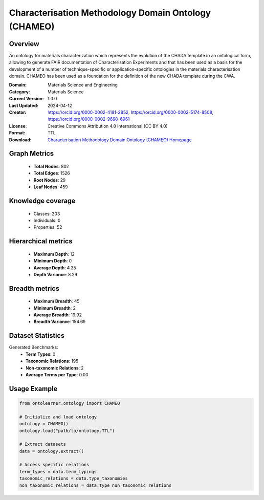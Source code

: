 Characterisation Methodology Domain Ontology (CHAMEO)
========================================================================================================================

Overview
--------
An ontology for materials characterization which represents the evolution of the CHADA template
in an ontological form, allowing to generate FAIR documentation of Characterisation Experiments
and that has been used as a basis for the development of a number of technique-specific
or application-specific ontologies in the materials characterisation domain. CHAMEO
has been used as a foundation for the definition of the new CHADA template during the CWA.

:Domain: Materials Science and Engineering
:Category: Materials Science
:Current Version: 1.0.0
:Last Updated: 2024-04-12
:Creator: https://orcid.org/0000-0002-4181-2852, https://orcid.org/0000-0002-5174-8508, https://orcid.org/0000-0002-9668-6961
:License: Creative Commons Attribution 4.0 International (CC BY 4.0)
:Format: TTL
:Download: `Characterisation Methodology Domain Ontology (CHAMEO) Homepage <https://github.com/emmo-repo/domain-characterisation-methodology>`_

Graph Metrics
-------------
    - **Total Nodes**: 802
    - **Total Edges**: 1526
    - **Root Nodes**: 29
    - **Leaf Nodes**: 459

Knowledge coverage
------------------
    - Classes: 203
    - Individuals: 0
    - Properties: 52

Hierarchical metrics
--------------------
    - **Maximum Depth**: 12
    - **Minimum Depth**: 0
    - **Average Depth**: 4.25
    - **Depth Variance**: 8.29

Breadth metrics
------------------
    - **Maximum Breadth**: 45
    - **Minimum Breadth**: 2
    - **Average Breadth**: 19.92
    - **Breadth Variance**: 154.69

Dataset Statistics
------------------
Generated Benchmarks:
    - **Term Types**: 0
    - **Taxonomic Relations**: 195
    - **Non-taxonomic Relations**: 2
    - **Average Terms per Type**: 0.00

Usage Example
-------------
.. code-block:: python

    from ontolearner.ontology import CHAMEO

    # Initialize and load ontology
    ontology = CHAMEO()
    ontology.load("path/to/ontology.TTL")

    # Extract datasets
    data = ontology.extract()

    # Access specific relations
    term_types = data.term_typings
    taxonomic_relations = data.type_taxonomies
    non_taxonomic_relations = data.type_non_taxonomic_relations
